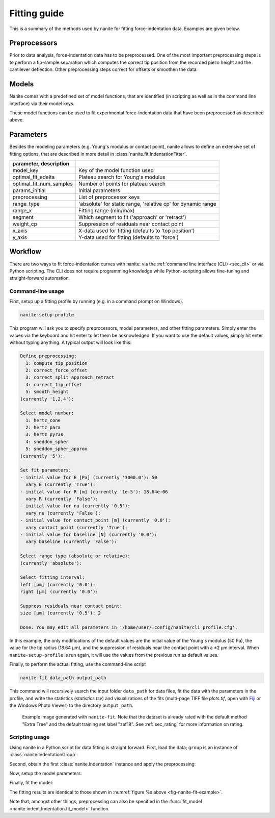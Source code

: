 .. _sec_fitting:

=============
Fitting guide
=============

This is a summary of the methods used by nanite for fitting
force-indentation data. Examples are given below.


Preprocessors
=============
Prior to data analysis, force-indentation data has to be preprocessed.
One of the most important preprocessing steps is to perform a
tip-sample separation which computes the correct tip position from the
recorded piezo height and the cantilever deflection. Other preprocessing
steps correct for offsets or smoothen the data:

.. nanite_preproc_table::


Models
======
Nanite comes with a predefined set of model functions, that are
identified (in scripting as well as in the command line interface)
via their model keys.

.. nanite_model_table::

These model functions can be used to fit experimental force-indentation
data that have been preprocessed as described above.


Parameters
==========
Besides the modeling parameters (e.g. Young's modulus or contact point),
nanite allows to define an extensive set of fitting options, that
are described in more detail in :class:`nanite.fit.IndentationFitter`.

.. csv-table::
    :header: parameter, description
    :delim: ;

    model_key; Key of the model function used
    optimal_fit_edelta; Plateau search for Young's modulus
    optimal_fit_num_samples; Number of points for plateau search
    params_initial; Initial parameters
    preprocessing; List of preprocessor keys
    range_type; 'absolute' for static range, 'relative cp' for dynamic range
    range_x; Fitting range (min/max)
    segment; Which segment to fit ('approach' or 'retract')
    weight_cp; Suppression of residuals near contact point
    x_axis; X-data used for fitting (defaults to 'top position')
    y_axis; Y-data used for fitting (defaults to 'force')


Workflow
========
There are two ways to fit force-indentation curves with nanite: via the
:ref:`command line interface (CLI) <sec_cli>` or via Python scripting. The
CLI does not require programming knowledge while Python-scripting allows
fine-tuning and straight-forward automation.

Command-line usage
------------------
First, setup up a fitting profile by running (e.g. in a command prompt
on Windows).

.. code::

    nanite-setup-profile

This program will ask you to specify preprocessors, model parameters, and
other fitting parameters. Simply enter the values via the keyboard and hit
enter to let them be acknowledged. If you want to use the default values,
simply hit enter without typing anything. A typical output will look like this:

.. code::

    Define preprocessing:
      1: compute_tip_position
      2: correct_force_offset
      3: correct_split_approach_retract
      4: correct_tip_offset
      5: smooth_height
    (currently '1,2,4'): 
    
    Select model number:
      1: hertz_cone
      2: hertz_para
      3: hertz_pyr3s
      4: sneddon_spher
      5: sneddon_spher_approx
    (currently '5'): 

    Set fit parameters:
    - initial value for E [Pa] (currently '3000.0'): 50 
      vary E (currently 'True'): 
    - initial value for R [m] (currently '1e-5'): 18.64e-06
      vary R (currently 'False'): 
    - initial value for nu (currently '0.5'): 
      vary nu (currently 'False'): 
    - initial value for contact_point [m] (currently '0.0'): 
      vary contact_point (currently 'True'): 
    - initial value for baseline [N] (currently '0.0'): 
      vary baseline (currently 'False'): 
    
    Select range type (absolute or relative):
    (currently 'absolute'): 
    
    Select fitting interval:
    left [µm] (currently '0.0'): 
    right [µm] (currently '0.0'): 
    
    Suppress residuals near contact point:
    size [µm] (currently '0.5'): 2
    
    Done. You may edit all parameters in '/home/user/.config/nanite/cli_profile.cfg'.

In this example, the only modifications of the default values are
the initial value of the Young's modulus (50 Pa),
the value for the tip radius (18.64 µm),
and the suppression of residuals near the contact point with a ±2 µm interval.
When ``nanite-setup-profile`` is run again, it will use the values from the
previous run as default values.

Finally, to perform the actual fitting, use the command-line script

.. code::

    nanite-fit data_path output_path

This command will recursively search the input folder ``data_path`` for
data files, fit the data with the parameters in the profile, and write the
statistics (*statistics.tsv*) and visualizations of the fits
(multi-page TIFF file *plots.tif*, open with `Fiji <https://fiji.sc>`_
or the Windows Photo Viewer) to the directory ``output_path``. 

.. _fig-nanite-fit-example:
.. figure:: img/nanite-fit-example.jpg

    Example image generated with ``nanite-fit``. Note that the dataset
    is already rated with the default method "Extra Tree" and the
    default training set label "zef18". See :ref:`sec_rating` for more
    information on rating.


Scripting usage
---------------

Using nanite in a Python script for data fitting is straight forward.
First, load the data; ``group`` is an instance of
:class:`nanite.IndentationGroup`:

.. ipython::

    In [1]: import nanite

    In [2]: group = nanite.load_group("data/force-save-example.jpk-force")

Second, obtain the first :class:`nanite.Indentation` instance and apply
the preprocessing:

.. ipython::

    In [3]: idnt = group[0]

    In [4]: idnt.apply_preprocessing(["compute_tip_position",
       ...:                           "correct_force_offset",
       ...:                           "correct_tip_offset"])

Now, setup the model parameters:

.. ipython::

    In [5]: idnt.fit_properties["model_key"] = "sneddon_spher"

    In [6]: params = idnt.get_initial_fit_parameters()

    In [7]: params["E"].value = 50

    In [8]: params["R"].value = 18.64e-06

    In [9]: params.pretty_print()

Finally, fit the model:

.. ipython::

    In [10]: idnt.fit_model(model_key="sneddon_spher", params_initial=params, weight_cp=2e-6)

    In [11]: idnt.fit_properties["params_fitted"].pretty_print()

The fitting results are identical to those shown in
:numref:`figure %s above <fig-nanite-fit-example>`.

Note that, amongst other things, preprocessing can also be specified in the
:func:`fit_model <nanite.indent.Indentation.fit_model>` function.
